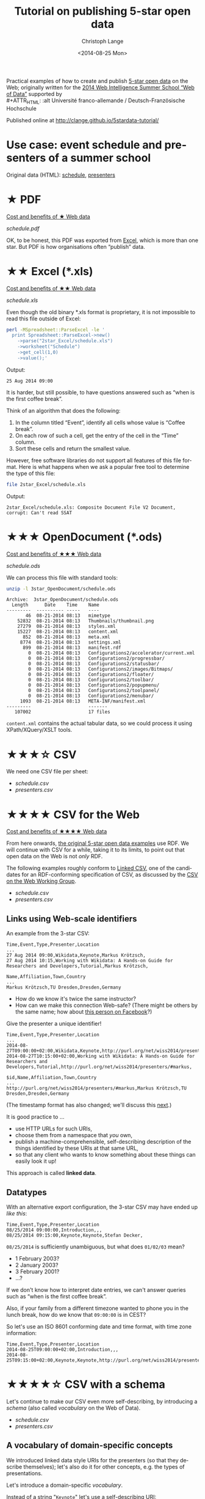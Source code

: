 #+TITLE:  Tutorial on publishing 5-star open data
#+AUTHOR: Christoph Lange
#+EMAIL:  math.semantic.web@gmail.com
#+DATE:   <2014-08-25 Mon>
#+LANGUAGE:  en
#+STARTUP:   hidestars
#+OPTIONS:   H:2 num:t toc:t \n:nil @:t ::t |:t ^:t -:t f:t *:t <:t
#+OPTIONS:   TeX:t LaTeX:t skip:nil d:nil todo:t pri:nil tags:not-in-toc
#+INFOJS_OPT: view:showall toc:t ltoc:t mouse:underline buttons:t path:org-info.js
#+EXPORT_SELECT_TAGS: export
#+EXPORT_EXCLUDE_TAGS: noexport
#+LINK_UP:
#+LINK_HOME:
#+XSLT:
#+STYLE: <style type="text/css"> .timestamp { color: purple; font-weight: bold; } </style>
#+HTML_HEAD: <link rel="stylesheet" type="text/css" href="bootstrap.min.css" />

Practical examples of how to create and publish [[http://5stardata.info][5-star open data]] on the Web; originally written for the [[http://www.emse.fr/~zimmermann/WI_2014_Site/][2014 Web Intelligence Summer School “Web of Data”]] supported by \\
#+ATTR_HTML: :alt Université franco-allemande / Deutsch-Französische Hochschule
  [[file:images/ufa.png]]

Published online at http://clange.github.io/5stardata-tutorial/

* Use case: event schedule and presenters of a summer school
  Original data (HTML): [[http://www.emse.fr/~zimmermann/WI_2014_Site/Programme/][schedule]], [[http://www.emse.fr/~zimmermann/WI_2014_Site/Committee/][presenters]]

* ★ PDF
  [[http://5stardata.info/#addendum1][Cost and benefits of ★ Web data]]

  [[file+sys:1star_PDF/schedule.pdf][schedule.pdf]]

  OK, to be honest, this PDF was exported from [[id:2717d69f-f50d-47af-9fce-78eed20214d7][Excel]], which is more than one star.  But PDF is how organisations often “publish” data.
* ★★ Excel (*.xls)
  :PROPERTIES:
  :ID:       2717d69f-f50d-47af-9fce-78eed20214d7
  :END:
  [[http://5stardata.info/#addendum2][Cost and benefits of ★★ Web data]]
  
  [[file+sys:2star_Excel/schedule.xls][schedule.xls]]

  Even though the old binary *.xls format is proprietary, it is not impossible to read this file outside of Excel:
#+NAME: code-process-xls
#+BEGIN_SRC sh :results output replace :exports both
perl -MSpreadsheet::ParseExcel -le '
  print Spreadsheet::ParseExcel->new()
    ->parse("2star_Excel/schedule.xls")
    ->worksheet("Schedule")
    ->get_cell(1,0)
    ->value();'
#+END_SRC
  
  Output:
#+RESULTS: code-process-xls
: 25 Aug 2014 09:00

  It is harder, but still possible, to have questions answered such as “when is the first coffee break”.

  Think of an algorithm that does the following:
  1. In the column titled “Event”, identify all cells whose value is “Coffee break”.
  2. On each row of such a cell, get the entry of the cell in the “Time” column.
  3. Sort these cells and return the smallest value.

  However, free software libraries do not support all features of this file format.  Here is what happens when we ask a popular free tool to determine the type of this file:
#+NAME: code-file-xls
#+BEGIN_SRC sh :results output replace :exports both
file 2star_Excel/schedule.xls
#+END_SRC

  Output:
#+RESULTS: code-file-xls
: 2star_Excel/schedule.xls: Composite Document File V2 Document, corrupt: Can't read SSAT

* ★★★ OpenDocument (*.ods)
  [[http://5stardata.info/#addendum3][Cost and benefits of ★★★ Web data]]

  [[file+sys:3star_OpenDocument/schedule.ods][schedule.ods]]

  We can process this file with standard tools:
#+NAME: code-unzip-ods
#+BEGIN_SRC sh :results output replace :exports both
unzip -l 3star_OpenDocument/schedule.ods
#+END_SRC

#+RESULTS: code-unzip-ods
#+begin_example
Archive:  3star_OpenDocument/schedule.ods
  Length      Date    Time    Name
---------  ---------- -----   ----
       46  08-21-2014 08:13   mimetype
    52832  08-21-2014 08:13   Thumbnails/thumbnail.png
    27279  08-21-2014 08:13   styles.xml
    15227  08-21-2014 08:13   content.xml
      852  08-21-2014 08:13   meta.xml
     8774  08-21-2014 08:13   settings.xml
      899  08-21-2014 08:13   manifest.rdf
        0  08-21-2014 08:13   Configurations2/accelerator/current.xml
        0  08-21-2014 08:13   Configurations2/progressbar/
        0  08-21-2014 08:13   Configurations2/statusbar/
        0  08-21-2014 08:13   Configurations2/images/Bitmaps/
        0  08-21-2014 08:13   Configurations2/floater/
        0  08-21-2014 08:13   Configurations2/toolbar/
        0  08-21-2014 08:13   Configurations2/popupmenu/
        0  08-21-2014 08:13   Configurations2/toolpanel/
        0  08-21-2014 08:13   Configurations2/menubar/
     1093  08-21-2014 08:13   META-INF/manifest.xml
---------                     -------
   107002                     17 files
#+end_example

  =content.xml= contains the actual tabular data, so we could process it using XPath/XQuery/XSLT tools.
* ★★★☆ CSV
  We need one CSV file per sheet:
  * [[file+emacs:3.5star_CSV/schedule.csv][schedule.csv]]
  * [[file+emacs:3.5star_CSV/presenters.csv][presenters.csv]]
* ★★★★ CSV for the Web
  [[http://5stardata.info/#addendum4][Cost and benefits of ★★★★ Web data]]

  From here onwards, [[http://5stardata.info/][the original 5-star open data examples]] use RDF.  We will continue with CSV for a while, taking it to its limits, to point out that open data on the Web is not /only/ RDF.

  The following examples roughly conform to [[http://jenit.github.io/linked-csv/][Linked CSV]], one of the candidates for an RDF-conforming specification of CSV, as discussed by the [[http://www.w3.org/2013/csvw/][CSV on the Web Working Group]].

  * [[file+emacs:4star_CSV/schedule.csv][schedule.csv]]
  * [[file+emacs:4star_CSV/presenters.csv][presenters.csv]]

** Links using Web-scale identifiers
   An example from the 3-star CSV:
#+NAME: code-csv-id-before
#+BEGIN_SRC sh :results output verbatim replace :exports results
head -n 1 3.5star_CSV/schedule.csv ;
echo ... ;
fgrep "Markus Krötzsch" 3.5star_CSV/schedule.csv ;
echo ;
head -n 1 3.5star_CSV/presenters.csv ;
echo ... ;
fgrep "Markus Krötzsch" 3.5star_CSV/presenters.csv ;
#+END_SRC
#+RESULTS: code-csv-id-before
: Time,Event,Type,Presenter,Location
: ...
: 27 Aug 2014 09:00,Wikidata,Keynote,Markus Krötzsch,
: 27 Aug 2014 10:15,Working with Wikidata: A Hands-on Guide for Researchers and Developers,Tutorial,Markus Krötzsch,
: 
: Name,Affiliation,Town,Country
: ...
: Markus Krötzsch,TU Dresden,Dresden,Germany

  * How do we know it's twice the same instructor?
  * How can we make this connection Web-safe?  (There might be others by the same name; how about [[https://www.facebook.com/markus.krotzsch][this person on Facebook]]?)
  
  Give the presenter a unique identifier!
#+NAME: code-csv-id-after
#+BEGIN_SRC sh :results output verbatim replace :exports results
head -n 1 4star_CSV/schedule.csv ;
echo ... ;
fgrep "#markus" 4star_CSV/schedule.csv ;
echo ;
head -n 1 4star_CSV/presenters.csv ;
echo ... ;
fgrep "#markus" 4star_CSV/presenters.csv ;
#+END_SRC
#+RESULTS: code-csv-id-after
: Time,Event,Type,Presenter,Location
: ...
: 2014-08-27T09:00:00+02:00,Wikidata,Keynote,http://purl.org/net/wiss2014/presenters/#markus,
: 2014-08-27T10:15:00+02:00,Working with Wikidata: A Hands-on Guide for Researchers and Developers,Tutorial,http://purl.org/net/wiss2014/presenters/#markus,
: 
: $id,Name,Affiliation,Town,Country
: ...
: http://purl.org/net/wiss2014/presenters/#markus,Markus Krötzsch,TU Dresden,Dresden,Germany

   (The timestamp format has also changed; we'll discuss this [[id:2e724ba4-6b8b-4bbc-bdf8-60f07e223620][next]].)

   It is good practice to …
   * use HTTP URLs for such URIs,
   * choose them from a namespace that /you/ own,
   * publish a machine-comprehensible, self-describing description of the things identified by these URIs at that same URL,
   * so that any client who wants to know something about these things can easily look it up!
   This approach is called *linked data*.
** Datatypes
   :PROPERTIES:
   :ID:       2e724ba4-6b8b-4bbc-bdf8-60f07e223620
   :END:
   With an alternative export configuration, the 3-star CSV may have ended up [[file+emacs:3.5star_CSV/schedule-alt.csv][like this]]:

#+NAME: code-csv-datatype-before
#+BEGIN_SRC sh :results output verbatim replace :exports results
head -n 3 3.5star_CSV/schedule-alt.csv ;
#+END_SRC
#+RESULTS: code-csv-datatype-before
: Time,Event,Type,Presenter,Location
: 08/25/2014 09:00:00,Introduction,,,
: 08/25/2014 09:15:00,Keynote,Keynote,Stefan Decker,

   =08/25/2014= is sufficiently unambiguous, but what does =01/02/03= mean?

   * 1 February 2003?
   * 2 January 2003?
   * 3 February 2001?
   * …?
   
   If we don't know how to interpret date entries, we can't answer queries such as “when is the first coffee break”.

   Also, if your family from a different timezone wanted to phone you in the lunch break, how do we know that =09:00:00= is in CEST?

   So let's use an ISO 8601 conforming date and time format, with time zone information:
#+NAME: code-csv-datatype-after
#+BEGIN_SRC sh :results output verbatim replace :exports results
head -n 3 4star_CSV/schedule.csv
#+END_SRC
#+RESULTS: code-csv-datatype-after
: Time,Event,Type,Presenter,Location
: 2014-08-25T09:00:00+02:00,Introduction,,,
: 2014-08-25T09:15:00+02:00,Keynote,Keynote,http://purl.org/net/wiss2014/presenters/#stefan,

* ★★★★☆ CSV with a schema
  Let's continue to make our CSV even more self-describing, by introducing a /schema/ (also called /vocabulary/ on the Web of Data).

  * [[file+emacs:4.5star_CSV/schedule.csv][schedule.csv]]
  * [[file+emacs:4.5star_CSV/presenters.csv][presenters.csv]]
** A vocabulary of domain-specific concepts
   We introduced linked data style URIs for the presenters (so that they describe themselves); let's also do it for other concepts, e.g. the types of presentations.

   Let's introduce a domain-specific /vocabulary/.

   Instead of a string "=Keynote=" let's use a self-describing URI:
#+NAME: code-csv-vocab-ref
#+BEGIN_SRC sh :results output verbatim replace :exports results
fgrep 'vocab/#Keynote' 4.5star_CSV/schedule.csv | head -n 1
#+END_SRC
#+RESULTS: code-csv-vocab-ref
: ,2014-08-25T09:15:00+02:00,Keynote,http://purl.org/net/wiss2014/vocab/#Keynote,http://purl.org/net/wiss2014/presenters/#stefan,

   And let's create another CSV file for the vocabulary, where we define our terms:
#+NAME: code-csv-vocab-def
#+BEGIN_SRC sh :results output verbatim replace :exports results
head -n 1 4.5star_CSV/vocab.csv ;
fgrep '#Keynote' 4.5star_CSV/vocab.csv | head -n 1
#+END_SRC
#+RESULTS: code-csv-vocab-def
: $id,label,description,see also
: #Keynote,keynote,a talk that establishes a theme,http://en.wikipedia.org/wiki/Keynote

   The relative URI =#Keynote= works out if this file is published at http://purl.org/net/wiss2014/vocab/.

** An explicit description of types
   We introduced ISO 8601 timestamps, but how does a client /know/ that the first column of =schedule.csv= is an ISO 8601 timestamp?
#+NAME: code-csv-datatype-implicit
#+BEGIN_SRC sh :results output verbatim replace :exports results
head -n 2 4star_CSV/schedule.csv
#+END_SRC
#+RESULTS: code-csv-datatype-implicit
: Time,Event,Type,Presenter,Location
: 2014-08-25T09:00:00+02:00,Introduction,,,
   
   We also introduced a vocabulary, but how do we make explicit what we mean by “label”, “description” and “see also”?

   Let's explicitly indicate the types!

   For the timestamps and other entries in the schedule:
#+NAME: code-csv-datatype-explicit
#+BEGIN_SRC sh :results output verbatim replace :exports results
head -n 3 4.5star_CSV/schedule.csv
#+END_SRC
#+RESULTS: code-csv-datatype-explicit
: #,Time,Event,Type,Presenter,Location
: type,time,string,url,url,string
: ,2014-08-25T09:00:00+02:00,Introduction,,,

   (We'll get to the structure of the new, first column later.)

   For the properties of vocabulary terms:
#+NAME: code-csv-vocab-properties
#+BEGIN_SRC sh :results output verbatim replace :exports results
head -n 3 4.5star_CSV/vocab.csv
#+END_SRC
#+RESULTS: code-csv-vocab-properties
: $id,label,description,see also
: url,rdfs:label,rdfs:comment,rdfs:seeAlso
: #Keynote,keynote,a talk that establishes a theme,http://en.wikipedia.org/wiki/Keynote

   =rdfs:= is a well-known prefix that abbreviates a URI.  =rdfs:label= (actually: http://www.w3.org/2000/01/rdf-schema#label) once more is a vocabulary term, in a widely used standard vocabulary.  Its =rdfs:comment= is “A human-readable name for the subject.”.
** Distinguishing data and metadata
   When a CSV has a type declaration rows such as =url,rdfs:label,rdfs:comment,rdfs:seeAlso=, how do we know that this is metadata rather than data?

   Let's make it explicit!

#+NAME: code-csv-datatype-explicit
#+BEGIN_SRC sh :results output verbatim replace :exports results
head -n 3 4.5star_CSV/schedule.csv
#+END_SRC
#+RESULTS: code-csv-datatype-explicit
: #,Time,Event,Type,Presenter,Location
: ,2014-08-25T09:00:00+02:00,Introduction,,,

   * When the first column has a =type= entry, we are in the type declaration row.
   * An empty first column means “data”.
** More precise types for data columns
   * Is the title of an event really just a string?
   * Is the presenter really just a URI (that happens to point to a presenter)?
   
   No! – Let's also reuse some standard vocabularies here!

   * [[file+emacs:4.5star_CSV/schedule-more.csv][schedule-more.csv]]
   * [[file+emacs:4.5star_CSV/presenters-more.csv][presenters-more.csv]]
     
   Schedule:
#+NAME: code-csv-type-vocab-schedule
#+BEGIN_SRC sh :results output verbatim replace :exports results
head -n 2 4.5star_CSV/schedule-more.csv ;
fgrep 'vocab/#Keynote' 4.5star_CSV/schedule-more.csv | head -n 1
#+END_SRC
#+RESULTS: code-csv-type-vocab-schedule
: #,Time,Event,Type,Presenter,Location
: type,dct:date,dct:title,rdf:type,http://id.loc.gov/vocabulary/relators/pre,http://linkedevents.org/ontology/atPlace
: ,2014-08-25T09:15:00+02:00,Keynote,http://purl.org/net/wiss2014/vocab/#Keynote,http://purl.org/net/wiss2014/presenters/#stefan,

   Presenters:
#+NAME: code-csv-type-vocab-presenters
#+BEGIN_SRC sh :results output verbatim replace :exports results
head -n 3 4.5star_CSV/presenters-more.csv
#+END_SRC
#+RESULTS: code-csv-type-vocab-presenters
: #,$id,Name,Affiliation,Town,Country
: type,url,foaf:name,schema:affiliation,http://purl.org/net/wiss2014/vocab/#town,http://purl.org/net/wiss2014/vocab/#country
: ,http://purl.org/net/wiss2014/presenters/#soeren,Sören Auer,Universität Bonn;Fraunhofer IAIS,Bonn,Germany

   * We found a lot of reusable terms in standard vocabularies.
   * [[http://lov.okfn.org][Linked Open Vocabularies (LOV)]] helps with that.
   * Where didn't find perfectly reusable terms, we defined our own, in /our/ vocabulary.
* ★★★★★ RDF (and a comparison to CSV)
  [[http://5stardata.info/#addendum5][Cost and benefits of ★★★★★ Web data]]

  More widely than CSV, the /RDF/ data model is used for linked data.

  Whenever a URI conforms to linked data, you can expect RDF there (usually in the ugly but widely supported RDF/XML encoding).
  
  Let's therefore redo our example in RDF, and discuss some differences from CSV.

  * [[file+emacs:5star_RDF/data.ttl][data.ttl]] (Turtle, human-friendly)
  * [[file+emacs:5star_RDF/data.rdf][data.rdf]] (RDF/XML, widely understood by machines)

#+NAME: code-rdf-start
#+BEGIN_SRC sh :results output verbatim replace :exports results
grep -A 2 '^<#day1intro>' 5star_RDF/data.ttl
#+END_SRC

#+RESULTS: code-rdf-start
: <#day1intro>
:         dct:date "2014-08-25T09:00:00+02:00"^^xsd:date ;
:         dct:title "Introduction" .

   CSV is based on records (one per row, with a fixed number of columns).

   RDF is based on triples (subject–predicate–object).

   Usually more than one triple belongs to a subject (“resource”), which is why it's convenient to group them.

   Every resource needs to have an identifier.  (In the CSV, our events didn't have any.)

   You can precisely indicate the datatype of an object, but you also /have/ to do it always.
   
#+NAME: code-rdf-more
#+BEGIN_SRC sh :results output verbatim replace :exports results
grep -A 4 '^<#day1keynote>' 5star_RDF/data.ttl
#+END_SRC

#+RESULTS: code-rdf-more
: <#day1keynote>
:         a wv:Keynote ;
:         dct:date "2014-08-25T09:15:00+02:00"^^xsd:date ;
:         dct:title "Keynote" ;
:         marcrel:pre <http://purl.org/net/wiss2014/presenters/#stefan> .

   It's no problem for resources to have different number of properties.

   Compare sparsely populated CSV:
#+NAME: code-csv-sparse
#+BEGIN_SRC sh :results output verbatim replace :exports results
head -n 3 4.5star_CSV/schedule-more.csv
#+END_SRC

#+RESULTS: code-csv-sparse
: #,Time,Event,Type,Presenter,Location
: type,dct:date,dct:title,rdf:type,http://id.loc.gov/vocabulary/relators/pre,schema:location
: ,2014-08-25T09:00:00+02:00,Introduction,,,

   On the other hand, the CSV data model has an order, which RDF does not have.

   Also, $n$-ary structures are much harder to represent in RDF.

   For one subject and predicate, there can be multiple objects.  In the CSV we had to cheat:

#+NAME: code-csv-multi-object
#+BEGIN_SRC sh :results output verbatim replace :exports results
fgrep ';http://' 4.5star_CSV/schedule-more.csv | head -n 1 ;
grep '.*#stefan.*;' 4.5star_CSV/presenters-more.csv | head -n 1
#+END_SRC

#+RESULTS: code-csv-multi-object
: ,2014-08-26T18:00:00+02:00,Hackathon dinner,http://purl.org/net/wiss2014/vocab/#Dinner;http://purl.org/net/wiss2014/vocab/#Hackathon,,Maison des Élèves
: ,http://purl.org/net/wiss2014/presenters/#stefan,Stefan Decker,INSIGHT;National University of Ireland,Galway,Ireland

   In RDF, that's no problem:

#+NAME: code-rdf-multi-object
#+BEGIN_SRC sh :results output verbatim replace :exports results
grep -A 4 '^<#day2hackathondinner>' 5star_RDF/data.ttl ;
echo ;
grep -A 4 '^<http://purl.org/net/wiss2014/presenters/#stefan>' 5star_RDF/data.ttl ;
#+END_SRC

#+RESULTS: code-rdf-multi-object
#+begin_example
<#day2hackathondinner>
        rdf:type wv:Dinner, wv:Hackathon ;
        dct:date "2014-08-26T18:00:00+02:00"^^xsd:date ;
        dct:title "Hackathon dinner" ;
        schema:location "Maison des Élèves" .

<http://purl.org/net/wiss2014/presenters/#stefan>
        foaf:name "Stefan Decker" ;
        schema:affiliation "INSIGHT", "National University of Ireland" ;
        wv:town "Galway" ;
        wv:country "Ireland" .
#+end_example

   Vocabulary definitions are no problem in RDF either:
#+NAME: code-rdf-vocab
#+BEGIN_SRC sh :results output verbatim replace :exports results
grep -A 3 '^wv:Hackathon' 5star_RDF/data.ttl
#+END_SRC

#+RESULTS: code-rdf-vocab
: wv:Hackathon
:         rdfs:label "hackathon" ;
:         rdfs:comment "an event of intensive collaboration on a software project" ;
:         rdfs:seeAlso <http://dbpedia.org/resource/Hackathon> .

   Here, we introduced a custom prefix to abbreviate the URI of our vocabulary.  Here's how prefixes work:
#+NAME: code-rdf-prefix
#+BEGIN_SRC sh :results output verbatim replace :exports results
sed -ne '/@prefix/,/^$/p' 5star_RDF/data.ttl
#+END_SRC

#+RESULTS: code-rdf-prefix
: @prefix dct: <http://purl.org/dc/terms/> .
: @prefix foaf: <http://xmlns.com/foaf/0.1/> .
: @prefix marcrel: <http://id.loc.gov/vocabulary/relators/> .
: @prefix rdf: <http://www.w3.org/1999/02/22-rdf-syntax-ns#> .
: @prefix rdfs: <http://www.w3.org/2000/01/rdf-schema#> .
: @prefix schema: <http://schema.org/> .
: @prefix wv: <http://purl.org/net/wiss2014/vocab/#> .
: @prefix xsd: <http://www.w3.org/2001/XMLSchema#> .
: 

   This is just syntactic sugar, not part of the RDF data model.

   Note that the =rdfs:seeAlso= link points to [[http://dbpedia.org][DBpedia]].

   DBpedia is a linked dataset extracted from [[http://wikipedia.org][Wikipedia]].
* ★★★★★☆ Further possible improvements
  Additional stars have been suggested for publishing data …
  * … that uses standard schemas – we've done this already.
  * … whose quality has been checked – our group does research on this.

  Also recall that our original use case started from an HTML homepage.  With the following standards it's possible to embed linked data into HTML:
  * [[http://microformats.org/][Microformats]] (very basic)
  * [[http://www.w3.org/TR/microdata/][Microdata]] (more powerful; emphasizes syntactic conciseness)
  * [[http://rdfa.info][RDFa]] (widest support of the RDF data model) – try it with http://rdfa.info/play/!
* Credits
  The idea for this tutorial was inspired by [[http://www.emse.fr/~zimmermann/][Antoine Zimmermann]].  The motivation was to prepare something for the [[http://www.emse.fr/~zimmermann/WI_2014_Site/][2014 Web Intelligence Summer School “Web of Data”]] that's not too heavily biased towards RDF.

  This summer school was funded by\\
#+ATTR_HTML: :alt Université franco-allemande / Deutsch-Französische Hochschule
  [[file:images/ufa.png]]
* License
  [[https://i.creativecommons.org/l/by-sa/4.0/88x31.png]]\\
  This work is licensed under a [[http://creativecommons.org/licenses/by-sa/4.0/][Creative Commons Attribution-ShareAlike 4.0 International License]].
